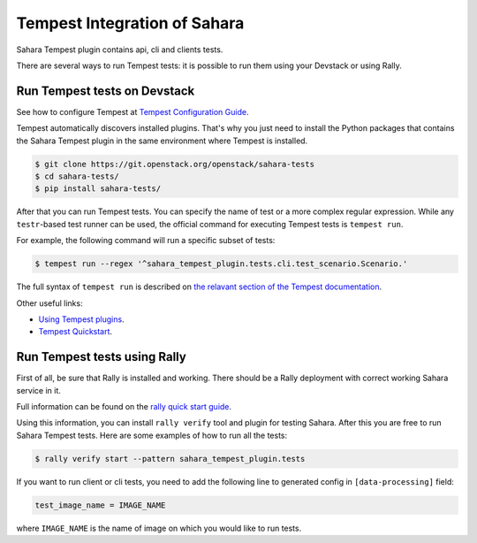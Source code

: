 Tempest Integration of Sahara
=============================

Sahara Tempest plugin contains api, cli and clients tests.

There are several ways to run Tempest tests: it is possible to run them using
your Devstack or using Rally.

Run Tempest tests on Devstack
-----------------------------

See how to configure Tempest at
`Tempest Configuration Guide <https://docs.openstack.org/tempest/latest/configuration.html>`_.

Tempest automatically discovers installed plugins. That's why you just need to
install the Python packages that contains the Sahara Tempest plugin in the
same environment where Tempest is installed.

.. sourcecode:: console

    $ git clone https://git.openstack.org/openstack/sahara-tests
    $ cd sahara-tests/
    $ pip install sahara-tests/

..

After that you can run Tempest tests. You can specify the name of
test or a more complex regular expression. While any ``testr``-based
test runner can be used, the official command for executing Tempest
tests is ``tempest run``.

For example, the following command will run a specific subset of tests:

.. sourcecode:: console

    $ tempest run --regex '^sahara_tempest_plugin.tests.cli.test_scenario.Scenario.'

..

The full syntax of ``tempest run`` is described on `the relavant section of
the Tempest documentation <https://docs.openstack.org/tempest/latest/run.html>`_.

Other useful links:

* `Using Tempest plugins <https://docs.openstack.org/tempest/latest/plugin.html#using-plugins>`_.
* `Tempest Quickstart <https://docs.openstack.org/tempest/latest/overview.html#quickstart>`_.

Run Tempest tests using Rally
-----------------------------

First of all, be sure that Rally is installed and working. There should be
a Rally deployment with correct working Sahara service in it.

Full information can be found on the
`rally quick start guide <https://docs.openstack.org/rally/latest/quick_start/tutorial/step_9_verifying_cloud_via_tempest_verifier.html>`_.

Using this information, you can install ``rally verify`` tool and plugin for
testing Sahara. After this you are free to run Sahara Tempest tests. Here are
some examples of how to run all the tests:

.. sourcecode:: console

    $ rally verify start --pattern sahara_tempest_plugin.tests

..

If you want to run client or cli tests, you need to add the following line to
generated config in ``[data-processing]`` field:

.. sourcecode:: bash

    test_image_name = IMAGE_NAME

..

where ``IMAGE_NAME`` is the name of image on which you would like to run tests.
